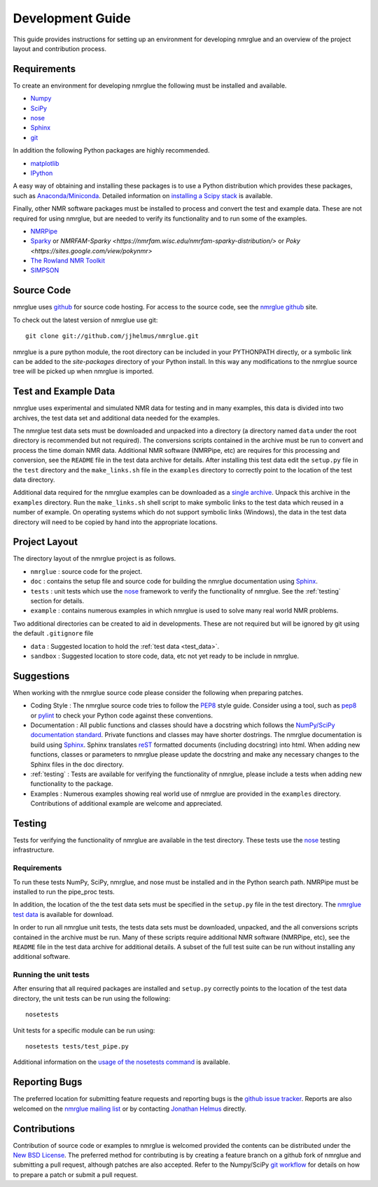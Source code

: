 .. _development-guide:

=================
Development Guide
=================

This guide provides instructions for setting up an environment for developing
nmrglue and an overview of the project layout and contribution process.


Requirements
------------

To create an environment for developing nmrglue the following must be installed
and available.

* `Numpy <https://numpy.org/>`_

* `SciPy <https://scipy.org/>`_

* `nose <https://nose.readthedocs.org/en/latest/>`_

* `Sphinx <https://www.sphinx-doc.org/>`_

* `git <https://git-scm.com>`_

In addition the following Python packages are highly recommended.

* `matplotlib <https://matplotlib.org/>`_

* `IPython <https://ipython.org/>`_

A easy way of obtaining and installing these packages is to use a Python
distribution which provides these packages, such as `Anaconda/Miniconda <https://docs.conda.io/en/latest/miniconda.html>`_.
Detailed information on `installing a Scipy stack <https://scipy.org/install/>`_ is available.

Finally, other NMR software packages must be installed to process and convert
the test and example data.  These are not required for using nmrglue, but are
needed to verify its functionality and to run some of the examples.

* `NMRPipe <https://www.ibbr.umd.edu/nmrpipe/>`_

* `Sparky <http://www.cgl.ucsf.edu/home/sparky/>`_ or `NMRFAM-Sparky <https://nmrfam.wisc.edu/nmrfam-sparky-distribution/>` or `Poky <https://sites.google.com/view/pokynmr>`

* `The Rowland NMR Toolkit <https://rnmrtk.uchc.edu/rnmrtk/RNMRTK.html>`_

* `SIMPSON <https://inano.au.dk/about/research-centers-and-projects/nmr/software-and-tools/downloads/>`_

.. _source_code:

Source Code
-----------

nmrglue uses `github <http://github.com>`_ for source code hosting.  For access
to the source code, see the
`nmrglue github <http://github.com/jjhelmus/nmrglue>`_ site.


To check out the latest version of nmrglue use git::

    git clone git://github.com/jjhelmus/nmrglue.git

nmrglue is a pure python module, the root directory can be included in your
PYTHONPATH directly, or a symbolic link can be added to the *site-packages*
directory of your Python install.  In this way any modifications to the nmrglue
source tree will be picked up when nmrglue is imported.


Test and Example Data
---------------------

nmrglue uses experimental and simulated NMR data for testing and in many
examples, this data is divided into two archives, the test data set and
additional data needed for the examples.

.. _test_data:

The nmrglue test data sets must be downloaded and unpacked into a directory
(a directory named ``data`` under the root directory is recommended but not
required).  The conversions scripts contained in the archive must be run to
convert and process the time domain NMR data.  Additional NMR software
(NMRPipe, etc) are requires for this processing and conversion, see the
``README`` file in the test data archive for details.  After installing this
test data edit the ``setup.py`` file in the ``test`` directory and the
``make_links.sh`` file in the ``examples`` directory to correctly point to the
location of the test data directory.

.. _`nmrglue test data`: http://code.google.com/p/nmrglue/downloads/list?q=label:Test-Data

.. _example_data:

Additional data required for the nmrglue examples can be downloaded as a
`single archive
<https://storage.googleapis.com/google-code-archive-downloads/v2/code.google.com/nmrglue/all_none_test_example_data.zip>`_.
Unpack this archive in the ``examples`` directory.  Run the
``make_links.sh`` shell script to make symbolic links to the test data which
reused in a number of example.  On operating systems which do not support
symbolic links (Windows), the data in the test data directory will need to be
copied by hand into the appropriate locations.


Project Layout
--------------

The directory layout of the nmrglue project is as follows.

* ``nmrglue`` : source code for the project.

* ``doc`` : contains the setup file and source code for building the
  nmrglue documentation using `Sphinx <http://sphinx-doc.org/>`__.

* ``tests`` : unit tests which use the
  `nose <https://nose.readthedocs.org/en/latest/>`_ framework to verify the
  functionality of nmrglue.  See the :ref:`testing` section for details.

* ``example`` : contains numerous examples in which nmrglue is used to solve
  many real world NMR problems.


Two additional directories can be created to aid in developments.  These are
not required but will be ignored by git using the default ``.gitignore`` file

* ``data`` : Suggested location to hold the :ref:`test data <test_data>`.

* ``sandbox`` : Suggested location to store code, data, etc not yet ready to be
  include in nmrglue.


Suggestions
-----------

When working with the nmrglue source code please consider the following when
preparing patches.

* Coding Style : The nmrglue source code tries to follow the
  `PEP8 <http://www.python.org/dev/peps/pep-0008/>`_ style guide.  Consider
  using a tool, such as `pep8 <http://pypi.python.org/pypi/pep8>`__ or
  `pylint <https://pylint.org/>`_ to check your Python code against
  these conventions.

* Documentation : All public functions and classes should have a docstring which
  follows the `NumPy/SciPy documentation standard
  <https://github.com/numpy/numpy/blob/master/doc/HOWTO_DOCUMENT.rst.txt>`_.
  Private functions and classes may have shorter dostrings.  The nmrglue
  documentation is build using `Sphinx <http://sphinx.pocoo.org/>`__.  Sphinx
  translates `reST <http://docutils.sourceforge.net/rst.html>`_ formatted
  documents (including docstring) into html.  When adding new functions,
  classes or parameters to nmrglue please update the docstring and make any
  necessary changes to the Sphinx files in the doc directory.

* :ref:`testing` : Tests are available for verifying the functionality of
  nmrglue, please include a tests when adding new functionality to the package.

* Examples : Numerous examples showing real world use of nmrglue are provided in
  the ``examples`` directory.  Contributions of additional example are welcome
  and appreciated.


.. _testing:

Testing
-------

Tests for verifying the functionality of nmrglue are available in the test
directory.  These tests use the nose_ testing infrastructure.

.. _nose: https://nose.readthedocs.org/en/latest/


Requirements
^^^^^^^^^^^^

To run these tests NumPy, SciPy, nmrglue, and nose must be installed and in the
Python search path.  NMRPipe must be installed to run the pipe_proc tests.

In addition, the location of the the test data sets must be specified in the
``setup.py`` file in the test directory.  The `nmrglue test data`_ is available for download.

.. _`nmrglue test data`: http://code.google.com/p/nmrglue/downloads/list?q=label:Test-Data

In order to run all nmrglue unit tests, the tests data sets must be
downloaded, unpacked, and the all conversions scripts contained in the
archive must be run.  Many of these scripts require additional NMR software
(NMRPipe, etc), see the ``README`` file in the test data archive for additional
details.  A subset of the full test suite can be run without installing any
additional software.


Running the unit tests
^^^^^^^^^^^^^^^^^^^^^^

After ensuring that all required packages are installed and ``setup.py``
correctly points to the location of the test data directory, the unit tests can
be run using the following::

    nosetests

Unit tests for a specific module can be run using::

    nosetests tests/test_pipe.py

Additional information on the `usage of the nosetests command
<https://nose.readthedocs.org/en/latest/usage.html>`_ is available.


Reporting Bugs
--------------

The preferred location for submitting feature requests and reporting bugs
is the `github issue tracker <https://github.com/jjhelmus/nmrglue/issues>`_.
Reports are also welcomed on the
`nmrglue mailing list <http://groups.google.com/group/nmrglue-discuss>`_ or by
contacting `Jonathan Helmus <http://nmrglue.com/jhelmus>`_ directly.

Contributions
-------------

Contribution of source code or examples to nmrglue is welcomed provided the
contents can be distributed under the
`New BSD License <http://opensource.org/licenses/BSD-3-Clause>`_.  The
preferred method for contributing is by creating a feature branch on a github
fork of nmrglue and submitting a pull request, although patches are also
accepted.  Refer to the Numpy/SciPy
`git workflow <http://docs.scipy.org/doc/numpy/dev/gitwash/index.html>`_ for
details on how to prepare a patch or submit a pull request.
